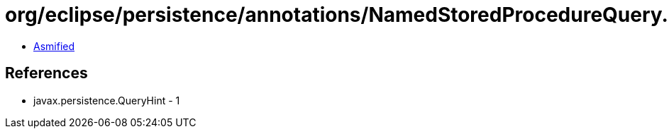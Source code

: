 = org/eclipse/persistence/annotations/NamedStoredProcedureQuery.class

 - link:NamedStoredProcedureQuery-asmified.java[Asmified]

== References

 - javax.persistence.QueryHint - 1
